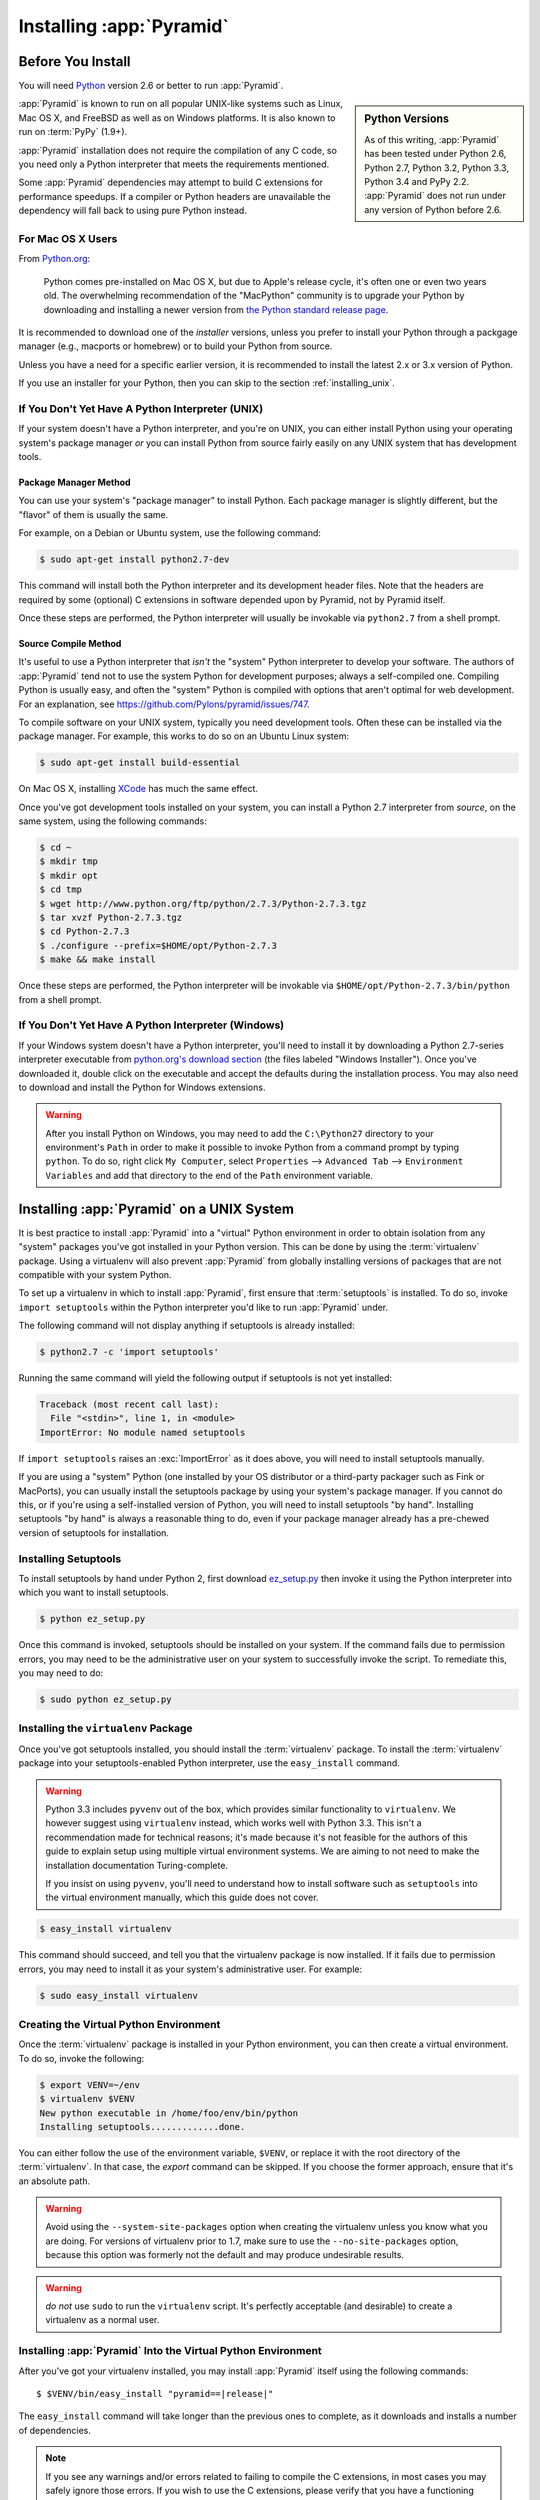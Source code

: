 .. _installing_chapter:

Installing :app:`Pyramid`
============================

.. index::
   single: install preparation

Before You Install
------------------

You will need `Python <http://python.org>`_ version 2.6 or better to run
:app:`Pyramid`.

.. sidebar:: Python Versions

    As of this writing, :app:`Pyramid` has been tested under Python 2.6, Python
    2.7, Python 3.2, Python 3.3, Python 3.4 and PyPy 2.2. :app:`Pyramid` does
    not run under any version of Python before 2.6.

:app:`Pyramid` is known to run on all popular UNIX-like systems such as Linux,
Mac OS X, and FreeBSD as well as on Windows platforms.  It is also known to run
on :term:`PyPy` (1.9+).

:app:`Pyramid` installation does not require the compilation of any C code, so
you need only a Python interpreter that meets the requirements mentioned.

Some :app:`Pyramid` dependencies may attempt to build C extensions for
performance speedups. If a compiler or Python headers are unavailable the
dependency will fall back to using pure Python instead.

For Mac OS X Users
~~~~~~~~~~~~~~~~~~

From `Python.org <http://python.org/download/mac/>`_:

    Python comes pre-installed on Mac OS X, but due to Apple's release cycle,
    it's often one or even two years old. The overwhelming recommendation of
    the "MacPython" community is to upgrade your Python by downloading and
    installing a newer version from `the Python standard release page
    <http://python.org/download/releases/>`_.

It is recommended to download one of the *installer* versions, unless you
prefer to install your Python through a packgage manager (e.g., macports or
homebrew) or to build your Python from source.

Unless you have a need for a specific earlier version, it is recommended to
install the latest 2.x or 3.x version of Python.

If you use an installer for your Python, then you can skip to the section
:ref:`installing_unix`.

If You Don't Yet Have A Python Interpreter (UNIX)
~~~~~~~~~~~~~~~~~~~~~~~~~~~~~~~~~~~~~~~~~~~~~~~~~

If your system doesn't have a Python interpreter, and you're on UNIX, you can
either install Python using your operating system's package manager *or* you
can install Python from source fairly easily on any UNIX system that has
development tools.

.. index::
   pair: install; Python (from package, UNIX)

Package Manager Method
++++++++++++++++++++++

You can use your system's "package manager" to install Python. Each package
manager is slightly different, but the "flavor" of them is usually the same.

For example, on a Debian or Ubuntu system, use the following command:

.. code-block:: text

   $ sudo apt-get install python2.7-dev

This command will install both the Python interpreter and its development
header files.  Note that the headers are required by some (optional) C
extensions in software depended upon by Pyramid, not by Pyramid itself.

Once these steps are performed, the Python interpreter will usually be
invokable via ``python2.7`` from a shell prompt.

.. index::
   pair: install; Python (from source, UNIX)

Source Compile Method
+++++++++++++++++++++

It's useful to use a Python interpreter that *isn't* the "system" Python
interpreter to develop your software.  The authors of :app:`Pyramid` tend not
to use the system Python for development purposes; always a self-compiled one. 
Compiling Python is usually easy, and often the "system" Python is compiled
with options that aren't optimal for web development. For an explanation, see
https://github.com/Pylons/pyramid/issues/747.

To compile software on your UNIX system, typically you need development tools. 
Often these can be installed via the package manager.  For example, this works
to do so on an Ubuntu Linux system:

.. code-block:: text

   $ sudo apt-get install build-essential

On Mac OS X, installing `XCode <http://developer.apple.com/tools/xcode/>`_ has
much the same effect.

Once you've got development tools installed on your system, you can install a
Python 2.7 interpreter from *source*, on the same system, using the following
commands:

.. code-block:: text

   $ cd ~
   $ mkdir tmp
   $ mkdir opt
   $ cd tmp
   $ wget http://www.python.org/ftp/python/2.7.3/Python-2.7.3.tgz
   $ tar xvzf Python-2.7.3.tgz
   $ cd Python-2.7.3
   $ ./configure --prefix=$HOME/opt/Python-2.7.3
   $ make && make install

Once these steps are performed, the Python interpreter will be invokable via
``$HOME/opt/Python-2.7.3/bin/python`` from a shell prompt.

.. index::
   pair: install; Python (from package, Windows)

If You Don't Yet Have A Python Interpreter (Windows)
~~~~~~~~~~~~~~~~~~~~~~~~~~~~~~~~~~~~~~~~~~~~~~~~~~~~

If your Windows system doesn't have a Python interpreter, you'll need to
install it by downloading a Python 2.7-series interpreter executable from
`python.org's download section <http://python.org/download/>`_ (the files
labeled "Windows Installer").  Once you've downloaded it, double click on the
executable and accept the defaults during the installation process. You may
also need to download and install the Python for Windows extensions.

.. warning::

   After you install Python on Windows, you may need to add the ``C:\Python27``
   directory to your environment's ``Path`` in order to make it possible to
   invoke Python from a command prompt by typing ``python``.  To do so, right
   click ``My Computer``, select ``Properties`` --> ``Advanced Tab`` -->
   ``Environment Variables`` and add that directory to the end of the ``Path``
   environment variable.

.. index::
   single: installing on UNIX

.. _installing_unix:

Installing :app:`Pyramid` on a UNIX System
---------------------------------------------

It is best practice to install :app:`Pyramid` into a "virtual" Python
environment in order to obtain isolation from any "system" packages you've got
installed in your Python version.  This can be done by using the
:term:`virtualenv` package.  Using a virtualenv will also prevent
:app:`Pyramid` from globally installing versions of packages that are not
compatible with your system Python.

To set up a virtualenv in which to install :app:`Pyramid`, first ensure that
:term:`setuptools` is installed.  To do so, invoke ``import setuptools`` within
the Python interpreter you'd like to run :app:`Pyramid` under.

The following command will not display anything if setuptools is already
installed:

.. code-block:: text

   $ python2.7 -c 'import setuptools'

Running the same command will yield the following output if setuptools is not
yet installed:

.. code-block:: text

   Traceback (most recent call last):
     File "<stdin>", line 1, in <module>
   ImportError: No module named setuptools

If ``import setuptools`` raises an :exc:`ImportError` as it does above, you
will need to install setuptools manually.

If you are using a "system" Python (one installed by your OS distributor or a
third-party packager such as Fink or MacPorts), you can usually install the
setuptools package by using your system's package manager.  If you cannot do
this, or if you're using a self-installed version of Python, you will need to
install setuptools "by hand".  Installing setuptools "by hand" is always a
reasonable thing to do, even if your package manager already has a pre-chewed
version of setuptools for installation.

Installing Setuptools
~~~~~~~~~~~~~~~~~~~~~

To install setuptools by hand under Python 2, first download `ez_setup.py
<https://bitbucket.org/pypa/setuptools/raw/bootstrap/ez_setup.py>`_ then invoke
it using the Python interpreter into which you want to install setuptools.

.. code-block:: text

   $ python ez_setup.py

Once this command is invoked, setuptools should be installed on your system. 
If the command fails due to permission errors, you may need to be the
administrative user on your system to successfully invoke the script.  To
remediate this, you may need to do:

.. code-block:: text

   $ sudo python ez_setup.py

.. index::
   pair: install; virtualenv

Installing the ``virtualenv`` Package
~~~~~~~~~~~~~~~~~~~~~~~~~~~~~~~~~~~~~

Once you've got setuptools installed, you should install the :term:`virtualenv`
package.  To install the :term:`virtualenv` package into your
setuptools-enabled Python interpreter, use the ``easy_install`` command.

.. warning::

   Python 3.3 includes ``pyvenv`` out of the box, which provides similar
   functionality to ``virtualenv``.  We however suggest using ``virtualenv``
   instead, which works well with Python 3.3.  This isn't a recommendation made
   for technical reasons; it's made because it's not feasible for the authors
   of this guide to explain setup using multiple virtual environment systems.
   We are aiming to not need to make the installation documentation
   Turing-complete.

   If you insist on using ``pyvenv``, you'll need to understand how to install
   software such as ``setuptools`` into the virtual environment manually, which
   this guide does not cover.

.. code-block:: text

   $ easy_install virtualenv

This command should succeed, and tell you that the virtualenv package is now
installed.  If it fails due to permission errors, you may need to install it as
your system's administrative user.  For example:

.. code-block:: text

   $ sudo easy_install virtualenv

.. index::
   single: virtualenv
   pair: Python; virtual environment

Creating the Virtual Python Environment
~~~~~~~~~~~~~~~~~~~~~~~~~~~~~~~~~~~~~~~

Once the :term:`virtualenv` package is installed in your Python environment,
you can then create a virtual environment.  To do so, invoke the following:

.. code-block:: text

   $ export VENV=~/env
   $ virtualenv $VENV
   New python executable in /home/foo/env/bin/python
   Installing setuptools.............done.

You can either follow the use of the environment variable, ``$VENV``, or
replace it with the root directory of the :term:`virtualenv`. In that case, the
`export` command can be skipped. If you choose the former approach, ensure that
it's an absolute path.

.. warning::

   Avoid using the ``--system-site-packages`` option when creating the
   virtualenv unless you know what you are doing. For versions of virtualenv
   prior to 1.7, make sure to use the ``--no-site-packages`` option, because
   this option was formerly not the default and may produce undesirable
   results.

.. warning::

    *do not* use ``sudo`` to run the ``virtualenv`` script.  It's perfectly
    acceptable (and desirable) to create a virtualenv as a normal user.


Installing :app:`Pyramid` Into the Virtual Python Environment
~~~~~~~~~~~~~~~~~~~~~~~~~~~~~~~~~~~~~~~~~~~~~~~~~~~~~~~~~~~~~~~~

After you've got your virtualenv installed, you may install :app:`Pyramid`
itself using the following commands:

.. parsed-literal::
      
   $ $VENV/bin/easy_install "pyramid==\ |release|\ "

The ``easy_install`` command will take longer than the previous ones to
complete, as it downloads and installs a number of dependencies.

.. note::

   If you see any warnings and/or errors related to failing to compile the C
   extensions, in most cases you may safely ignore those errors. If you wish
   to use the C extensions, please verify that you have a functioning compiler
   and the Python header files installed.

.. index::
   single: installing on Windows

.. _installing_windows:

Installing :app:`Pyramid` on a Windows System
-------------------------------------------------

You can use Pyramid on Windows under Python 2 or 3.

#. Download and install the most recent `Python 2.7.x or 3.3.x version
   <http://www.python.org/download/>`_ for your system.

#. Download and install the `Python for Windows extensions
   <http://sourceforge.net/projects/pywin32/files/pywin32/>`_. Carefully read
   the README.txt file at the end of the list of builds, and follow its
   directions. Make sure you get the proper 32- or 64-bit build and Python
   version.

#. Install latest :term:`setuptools` distribution into the Python from step 1
   above: download `ez_setup.py
   <https://bitbucket.org/pypa/setuptools/raw/bootstrap/ez_setup.py>`_ and run
   it using the ``python`` interpreter of your Python 2.7 or 3.3 installation
   using a command prompt:

   .. code-block:: text

      # modify the command according to the python version, e.g.:
      # for Python 2.7:
      c:\> c:\Python27\python ez_setup.py
      # for Python 3.3:
      c:\> c:\Python33\python ez_setup.py

#. Install `virtualenv`:

   .. code-block:: text

      # modify the command according to the python version, e.g.:
      # for Python 2.7:
      c:\> c:\Python27\Scripts\easy_install virtualenv
      # for Python 3.3:
      c:\> c:\Python33\Scripts\easy_install virtualenv

#. Make a :term:`virtualenv` workspace:

   .. code-block:: text

      c:\> set VENV=c:\env
      # modify the command according to the python version, e.g.:
      # for Python 2.7:
      c:\> c:\Python27\Scripts\virtualenv %VENV%
      # for Python 3.3:
      c:\> c:\Python33\Scripts\virtualenv %VENV%

   You can either follow the use of the environment variable, ``%VENV%``, or
   replace it with the root directory of the :term:`virtualenv`. In that case,
   the `set` command can be skipped. If you choose the former approach, ensure
   that it's an absolute path.

#. (Optional) Consider using ``%VENV%\Scripts\activate.bat`` to make your shell
   environment wired to use the virtualenv.

#. Use ``easy_install`` to get :app:`Pyramid` and its direct dependencies
   installed:

   .. parsed-literal::
      
      c:\\env> %VENV%\\Scripts\\easy_install "pyramid==\ |release|\ "

What Gets Installed
-------------------

When you ``easy_install`` :app:`Pyramid`, various other libraries such as
WebOb, PasteDeploy, and others are installed.

Additionally, as chronicled in :ref:`project_narr`, scaffolds will be
registered, which make it easy to start a new :app:`Pyramid` project.

